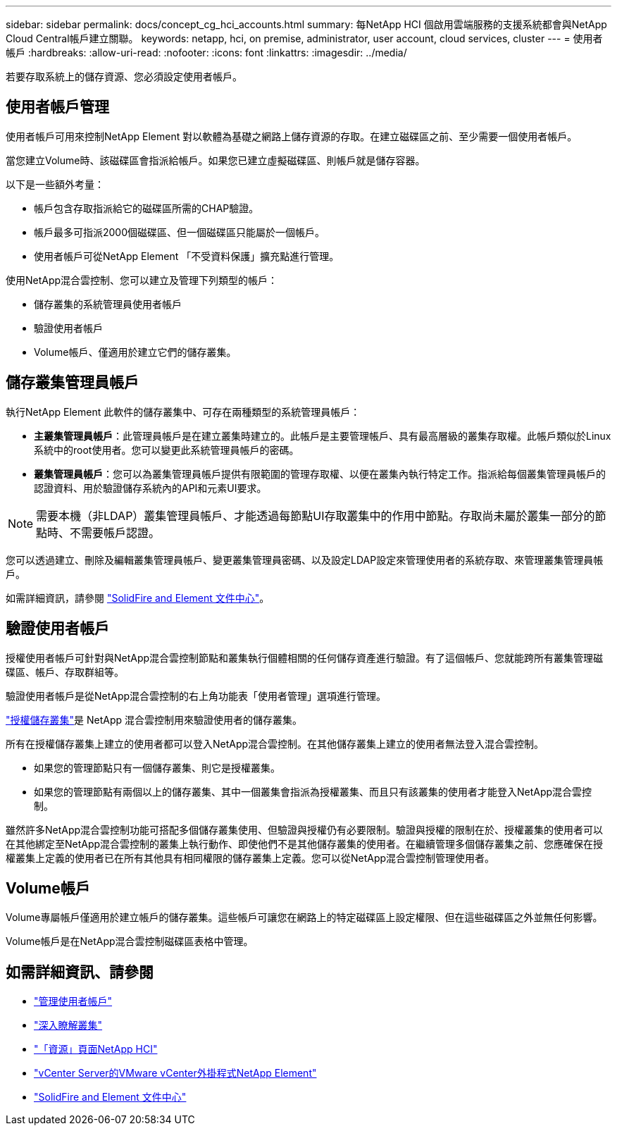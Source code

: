 ---
sidebar: sidebar 
permalink: docs/concept_cg_hci_accounts.html 
summary: 每NetApp HCI 個啟用雲端服務的支援系統都會與NetApp Cloud Central帳戶建立關聯。 
keywords: netapp, hci, on premise, administrator, user account, cloud services, cluster 
---
= 使用者帳戶
:hardbreaks:
:allow-uri-read: 
:nofooter: 
:icons: font
:linkattrs: 
:imagesdir: ../media/


[role="lead"]
若要存取系統上的儲存資源、您必須設定使用者帳戶。



== 使用者帳戶管理

使用者帳戶可用來控制NetApp Element 對以軟體為基礎之網路上儲存資源的存取。在建立磁碟區之前、至少需要一個使用者帳戶。

當您建立Volume時、該磁碟區會指派給帳戶。如果您已建立虛擬磁碟區、則帳戶就是儲存容器。

以下是一些額外考量：

* 帳戶包含存取指派給它的磁碟區所需的CHAP驗證。
* 帳戶最多可指派2000個磁碟區、但一個磁碟區只能屬於一個帳戶。
* 使用者帳戶可從NetApp Element 「不受資料保護」擴充點進行管理。


使用NetApp混合雲控制、您可以建立及管理下列類型的帳戶：

* 儲存叢集的系統管理員使用者帳戶
* 驗證使用者帳戶
* Volume帳戶、僅適用於建立它們的儲存叢集。




== 儲存叢集管理員帳戶

執行NetApp Element 此軟件的儲存叢集中、可存在兩種類型的系統管理員帳戶：

* *主叢集管理員帳戶*：此管理員帳戶是在建立叢集時建立的。此帳戶是主要管理帳戶、具有最高層級的叢集存取權。此帳戶類似於Linux系統中的root使用者。您可以變更此系統管理員帳戶的密碼。
* *叢集管理員帳戶*：您可以為叢集管理員帳戶提供有限範圍的管理存取權、以便在叢集內執行特定工作。指派給每個叢集管理員帳戶的認證資料、用於驗證儲存系統內的API和元素UI要求。



NOTE: 需要本機（非LDAP）叢集管理員帳戶、才能透過每節點UI存取叢集中的作用中節點。存取尚未屬於叢集一部分的節點時、不需要帳戶認證。

您可以透過建立、刪除及編輯叢集管理員帳戶、變更叢集管理員密碼、以及設定LDAP設定來管理使用者的系統存取、來管理叢集管理員帳戶。

如需詳細資訊，請參閱 https://docs.netapp.com/sfe-122/topic/com.netapp.doc.sfe-ug/GUID-057D852C-9C1C-458A-9161-328EDA349B00.html["SolidFire and Element 文件中心"^]。



== 驗證使用者帳戶

授權使用者帳戶可針對與NetApp混合雲控制節點和叢集執行個體相關的任何儲存資產進行驗證。有了這個帳戶、您就能跨所有叢集管理磁碟區、帳戶、存取群組等。

驗證使用者帳戶是從NetApp混合雲控制的右上角功能表「使用者管理」選項進行管理。

link:concept_hci_clusters.html#authoritative-storage-clusters["授權儲存叢集"]是 NetApp 混合雲控制用來驗證使用者的儲存叢集。

所有在授權儲存叢集上建立的使用者都可以登入NetApp混合雲控制。在其他儲存叢集上建立的使用者無法登入混合雲控制。

* 如果您的管理節點只有一個儲存叢集、則它是授權叢集。
* 如果您的管理節點有兩個以上的儲存叢集、其中一個叢集會指派為授權叢集、而且只有該叢集的使用者才能登入NetApp混合雲控制。


雖然許多NetApp混合雲控制功能可搭配多個儲存叢集使用、但驗證與授權仍有必要限制。驗證與授權的限制在於、授權叢集的使用者可以在其他綁定至NetApp混合雲控制的叢集上執行動作、即使他們不是其他儲存叢集的使用者。在繼續管理多個儲存叢集之前、您應確保在授權叢集上定義的使用者已在所有其他具有相同權限的儲存叢集上定義。您可以從NetApp混合雲控制管理使用者。



== Volume帳戶

Volume專屬帳戶僅適用於建立帳戶的儲存叢集。這些帳戶可讓您在網路上的特定磁碟區上設定權限、但在這些磁碟區之外並無任何影響。

Volume帳戶是在NetApp混合雲控制磁碟區表格中管理。

[discrete]
== 如需詳細資訊、請參閱

* link:task_hcc_manage_accounts.html["管理使用者帳戶"]
* link:concept_hci_clusters.html["深入瞭解叢集"]
* https://www.netapp.com/hybrid-cloud/hci-documentation/["「資源」頁面NetApp HCI"^]
* https://docs.netapp.com/us-en/vcp/index.html["vCenter Server的VMware vCenter外掛程式NetApp Element"^]
* https://docs.netapp.com/sfe-122/index.jsp["SolidFire and Element 文件中心"^]

